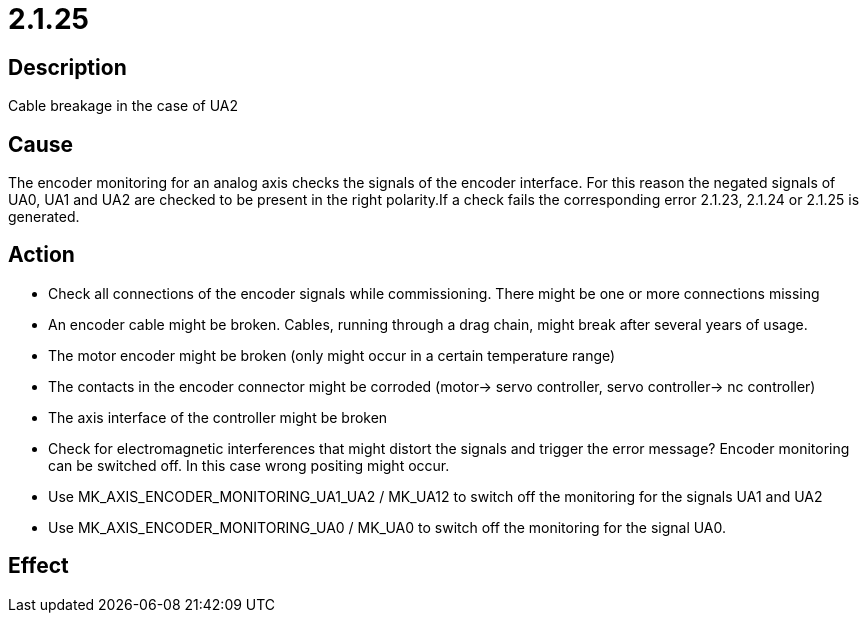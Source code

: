 = 2.1.25
:imagesdir: img

== Description
Cable breakage in the case of UA2

== Cause

The encoder monitoring for an analog axis checks the signals of the encoder interface. For this reason the negated signals of UA0, UA1 and UA2 are checked to be present in the right polarity.If a check fails the corresponding error 2.1.23, 2.1.24 or 2.1.25 is generated.

== Action
 

- Check all connections of the encoder signals while commissioning. There might be one or more connections missing
- An encoder cable might be broken. Cables, running through a drag chain, might break after several years of usage. 
- The motor encoder might be broken (only might occur in a certain temperature range) 
- The contacts in the encoder connector might be corroded (motor-> servo controller, servo controller-> nc controller) 
- The axis interface of the controller might be broken 
- Check for electromagnetic interferences that might distort the signals and trigger the error message? Encoder monitoring can be switched off. In this case wrong positing might occur. 
- Use MK_AXIS_ENCODER_MONITORING_UA1_UA2 / MK_UA12 to switch off the monitoring for the signals UA1 and UA2 
- Use MK_AXIS_ENCODER_MONITORING_UA0 / MK_UA0 to switch off the monitoring for the signal UA0.

== Effect
 

